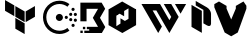 SplineFontDB: 3.2
FontName: hashicorp-logos
FullName: Hahsicorp-logos
FamilyName: hahsicorp-logos
Weight: Book
Copyright: copyright missing
Version: 000.000
ItalicAngle: 0
UnderlinePosition: -150
UnderlineWidth: 50
Ascent: 800
Descent: 200
InvalidEm: 0
sfntRevision: 0x00000000
LayerCount: 2
Layer: 0 0 "Back" 1
Layer: 1 0 "Fore" 0
XUID: [1021 705 1957569784 4051206]
StyleMap: 0x0040
FSType: 8
OS2Version: 3
OS2_WeightWidthSlopeOnly: 0
OS2_UseTypoMetrics: 0
CreationTime: 1522789984
ModificationTime: 1636026996
PfmFamily: 81
TTFWeight: 400
TTFWidth: 5
LineGap: 0
VLineGap: 0
Panose: 0 0 0 0 0 0 0 0 0 0
OS2TypoAscent: 960
OS2TypoAOffset: 0
OS2TypoDescent: -64
OS2TypoDOffset: 0
OS2TypoLinegap: 64
OS2WinAscent: 960
OS2WinAOffset: 0
OS2WinDescent: 64
OS2WinDOffset: 0
HheadAscent: 960
HheadAOffset: 0
HheadDescent: -64
HheadDOffset: 0
OS2SubXSize: 650
OS2SubYSize: 600
OS2SubXOff: 0
OS2SubYOff: 75
OS2SupXSize: 650
OS2SupYSize: 600
OS2SupXOff: 0
OS2SupYOff: 350
OS2StrikeYSize: 50
OS2StrikeYPos: 220
OS2Vendor: '    '
OS2CodePages: 00000001.00000000
OS2UnicodeRanges: 00000001.10000000.00000000.00000000
MarkAttachClasses: 1
DEI: 91125
LangName: 1033 "" "" "" "FontForge 2.0 : Hahsicorp-logos : 4-7-2021" "" "Version 0.000;PS 000.000;hotconv 1.0.88;makeotf.lib2.5.64775"
Encoding: UnicodeBmp
UnicodeInterp: none
NameList: AGL For New Fonts
DisplaySize: -48
AntiAlias: 1
FitToEm: 0
WinInfo: 60268 38 14
BeginPrivate: 7
BlueScale 5 0.037
BlueShift 2 20
BlueFuzz 1 0
StdHW 5 [182]
StdVW 4 [49]
StemSnapH 11 [48 62 182]
StemSnapV 4 [49]
EndPrivate
BeginChars: 65538 12

StartChar: .notdef
Encoding: 65536 -1 0
Width: 1024
Flags: W
LayerCount: 2
Fore
Validated: 1
EndChar

StartChar: uni0000
Encoding: 0 -1 1
AltUni2: 000000.ffffffff.0
Width: 0
GlyphClass: 2
Flags: W
LayerCount: 2
Fore
Validated: 1
EndChar

StartChar: uni0001
Encoding: 1 1 2
Width: 0
GlyphClass: 2
Flags: W
LayerCount: 2
Fore
Validated: 1
EndChar

StartChar: space
Encoding: 32 32 3
Width: 512
GlyphClass: 2
Flags: W
LayerCount: 2
Fore
Validated: 1
EndChar

StartChar: uniEC00
Encoding: 60416 60416 4
Width: 1000
GlyphClass: 2
Flags: MW
VStem: 383.833 232.334
LayerCount: 2
Fore
SplineSet
126 823.8125 m 1
 358.369140625 689.689453125 l 1
 358.369140625 421.301757812 l 1
 126 555.53125 l 1
 126 823.8125 l 1
874 674.106445312 m 1
 873.96484375 405.71875 l 1
 641.630859375 271.595703125 l 1
 641.630859375 539.841796875 l 1
 874 674.106445312 l 1
383.833007812 674 m 1
 616.202148438 539.841796875 l 1
 616.202148438 271.595703125 l 1
 383.833007812 405.71875 l 1
 383.833007812 674 l 1
383.833007812 376.323242188 m 1
 616.166992188 242.200195312 l 1
 616.166992188 -26.1875 l 1
 383.833007812 108.041992188 l 1
 383.833007812 376.323242188 l 1
EndSplineSet
Validated: 524289
EndChar

StartChar: uniEC01
Encoding: 60417 60417 5
Width: 1000
GlyphClass: 2
Flags: MW
HStem: -17.1768 82.6484 157.123 81.9111 286.407 81.958 304.495 177.505 352.311 81.8516 421.865 81.7061 548.633 82.1738 723.042 82.6445
VStem: 75 82.6484 396.003 177.501 616.712 81.873 728.129 81.6963 786.291 82 843.216 81.7559
LayerCount: 2
Fore
SplineSet
573.50390625 393.245117188 m 0xd3e0
 573.50390625 344.262695312 533.736328125 304.495117188 484.752929688 304.495117188 c 0
 435.770507812 304.495117188 396.002929688 344.262695312 396.002929688 393.245117188 c 0
 396.002929688 442.227539062 435.768554688 481.998046875 484.75 482 c 0
 533.732421875 482 573.50390625 442.228515625 573.50390625 393.245117188 c 0xd3e0
698.584960938 393.235351562 m 0
 698.583007812 370.649414062 680.2421875 352.3125 657.650390625 352.310546875 c 0
 635.056640625 352.310546875 616.713867188 370.6484375 616.711914062 393.235351562 c 0
 616.711914062 415.823242188 635.055664062 434.162109375 657.650390625 434.162109375 c 0xcbe0
 680.243164062 434.16015625 698.584960938 415.822265625 698.584960938 393.235351562 c 0
868.291015625 198.078125 m 0xc3e8
 868.291015625 175.474609375 849.916992188 157.123046875 827.2890625 157.123046875 c 0
 804.661132812 157.123046875 786.291015625 175.474609375 786.291015625 198.078125 c 0
 786.291015625 220.682617188 804.661132812 239.034179688 827.2890625 239.034179688 c 0
 849.916992188 239.034179688 868.291015625 220.682617188 868.291015625 198.078125 c 0xc3e8
809.825195312 327.388671875 m 0xe3f0
 809.825195312 304.7734375 791.522460938 286.409179688 768.978515625 286.407226562 c 0
 746.43359375 286.407226562 728.12890625 304.772460938 728.12890625 327.388671875 c 0
 728.12890625 350.00390625 746.43359375 368.365234375 768.978515625 368.365234375 c 0
 791.522460938 368.36328125 809.825195312 350.002929688 809.825195312 327.388671875 c 0xe3f0
924.971679688 325.1953125 m 0xc3e4
 924.971679688 302.642578125 906.655273438 284.33203125 884.09375 284.33203125 c 0
 861.532226562 284.33203125 843.215820312 302.642578125 843.215820312 325.1953125 c 0
 843.215820312 347.749023438 861.532226562 366.059570312 884.09375 366.059570312 c 0
 906.655273438 366.059570312 924.971679688 347.749023438 924.971679688 325.1953125 c 0xc3e4
808.840820312 462.71875 m 0
 808.840820312 440.170898438 790.493164062 421.865234375 767.895507812 421.865234375 c 0
 745.296875 421.865234375 726.950195312 440.170898438 726.950195312 462.71875 c 0
 726.950195312 485.265625 745.30078125 503.571289062 767.8984375 503.571289062 c 0xc7e0
 790.495117188 503.569335938 808.840820312 485.264648438 808.840820312 462.71875 c 0
925 461.125 m 0
 925 438.508789062 906.569335938 420.140625 883.8671875 420.140625 c 0
 861.166992188 420.142578125 842.737304688 438.502929688 842.737304688 461.118164062 c 2
 842.737304688 461.125 l 2
 842.737304688 483.740234375 861.166992188 502.100585938 883.8671875 502.102539062 c 0
 906.569335938 502.102539062 925 483.741210938 925 461.125 c 0
867.412109375 589.72265625 m 0
 867.412109375 567.045898438 849.04296875 548.6328125 826.41796875 548.6328125 c 0
 803.791992188 548.6328125 785.422851562 567.046875 785.422851562 589.72265625 c 0
 785.424804688 612.397460938 803.79296875 630.806640625 826.41796875 630.806640625 c 0
 849.041992188 630.806640625 867.41015625 612.397460938 867.412109375 589.72265625 c 0
486.438476562 805.68359375 m 0
 577.643554688 805.68359375 664.028320312 776.4609375 736.282226562 721.2109375 c 1
 686.065429688 655.548828125 l 1
 628.349609375 699.702148438 559.326171875 723.041992188 486.438476562 723.041992188 c 0
 398.393554688 723.041992188 315.755859375 688.893554688 253.833007812 626.95703125 c 0
 191.807617188 564.68359375 157.6484375 482.03515625 157.6484375 394.258789062 c 0
 157.6484375 306.241210938 191.783203125 223.578125 253.69140625 161.641601562 c 0
 316.041992188 99.6162109375 398.690429688 65.4716796875 486.438476562 65.4716796875 c 0
 559.418945312 65.4716796875 628.427734375 88.8037109375 686.026367188 132.932617188 c 1
 736.303710938 67.3271484375 l 1
 664.145507812 12.048828125 577.743164062 -17.1767578125 486.438476562 -17.1767578125 c 0
 376.704101562 -17.1767578125 273.340820312 25.521484375 195.32421875 103.162109375 c 0
 117.737304688 180.7734375 75 284.151367188 75 394.26171875 c 0
 75 504.021484375 117.712890625 607.385742188 195.32421875 685.358398438 c 0
 272.912109375 762.959960938 376.299804688 805.68359375 486.438476562 805.68359375 c 0
EndSplineSet
Validated: 524289
EndChar

StartChar: uniEC02
Encoding: 60418 60418 6
Width: 642
GlyphClass: 2
Flags: MW
VStem: 27.5215 130.155 360.234 126.667
LayerCount: 2
Fore
SplineSet
108.01953125 0 m 1
 108.01953125 58.8779296875 l 1
 230.258789062 58.8779296875 l 1
 230.258789062 95.2236328125 l 1
 171.073242188 95.2236328125 l 1
 171.073242188 154.469726562 l 1
 450.974609375 154.469726562 l 1
 320.939453125 379.66796875 l 1
 450.974609375 604.927734375 l 1
 164.01171875 604.927734375 l 1
 164.01171875 292.547851562 l 1
 9.6025390625 292.547851562 l 1
 9.6025390625 759.336914062 l 1
 541.041992188 759.336914062 l 1
 629.7578125 605.7265625 l 1
 499.291992188 379.66796875 l 1
 632.397460938 149.067382812 l 1
 546.381835938 0 l 1
 108.01953125 0 l 1
72.595703125 95.2236328125 m 1
 72.595703125 154.469726562 l 1
 131.841796875 154.469726562 l 1
 131.841796875 95.2236328125 l 1
 72.595703125 95.2236328125 l 1
9.6025390625 0 m 1
 9.6025390625 59.2470703125 l 1
 68.8505859375 59.2470703125 l 1
 68.8505859375 0 l 1
 9.6025390625 0 l 1
EndSplineSet
Validated: 524289
EndChar

StartChar: uniEC03
Encoding: 60419 60419 7
Width: 816
GlyphClass: 2
Flags: MW
HStem: 0 21G<409.803 409.803>
VStem: 63.4648 195.232<196.919 432.965 170.582 590.117 170.582 590.117 170.582 590.117> 562.535 190<354.244 484.884 484.884 590.232 590.232 590.698 196.919 616.455 484.884 484.884 196.919 616.455>
LayerCount: 2
Fore
SplineSet
405.150390625 787.55859375 m 1
 752.53515625 590.698242188 l 1
 752.53515625 590.232421875 l 1
 562.53515625 484.883789062 l 1
 562.53515625 616.455078125 l 1
 453.9296875 551.22265625 l 1
 453.9296875 419.943359375 l 1
 340.6171875 483.140625 l 1
 293.98828125 454.767578125 l 1
 63.46484375 590.1171875 l 1
 405.150390625 787.55859375 l 1
562.53515625 484.883789062 m 1
 746.138671875 590.232421875 l 1
 752.53515625 590.232421875 l 1
 752.53515625 196.918945312 l 1
 409.802734375 0 l 1
 408 0.05859375 l 1
 408 341.046875 l 1
 471.603515625 301.744140625 l 1
 562.53515625 354.244140625 l 1
 562.53515625 484.883789062 l 1
362.068359375 367.326171875 m 1
 408 341.046875 l 1
 408 0.05859375 l 1
 63.46484375 196.918945312 l 1
 63.46484375 590.1171875 l 1
 65.44140625 590.17578125 l 1
 297.884765625 457.151367188 l 1
 258.697265625 432.96484375 l 1
 258.697265625 170.58203125 l 1
 362.068359375 236.10546875 l 1
 362.068359375 367.326171875 l 1
EndSplineSet
Validated: 524293
EndChar

StartChar: uniEC04
Encoding: 60420 60420 8
Width: 1240
GlyphClass: 2
Flags: MW
HStem: 0 21G<480.389 480.389 759.674 759.674> 564.261 161.292<340.779 433.83 340.779 340.779>
LayerCount: 2
Fore
SplineSet
1178.50585938 725.552734375 m 1
 1039.0234375 483.935546875 l 1
 899.541015625 725.552734375 l 1
 1178.50585938 725.552734375 l 1
433.830078125 564.260742188 m 1
 340.779296875 564.260742188 l 1
 573.44140625 161.227539062 l 1
 480.388671875 0 l 1
 61.494140625 725.552734375 l 1
 526.94921875 725.552734375 l 1
 759.673828125 322.452148438 l 1
 806.169921875 403.036132812 l 1
 620 725.552734375 l 1
 806.169921875 725.552734375 l 1
 899.28515625 564.260742188 l 1
 992.3359375 403.036132812 l 1
 759.673828125 0 l 1
 433.830078125 564.260742188 l 1
EndSplineSet
Validated: 524289
EndChar

StartChar: uniEC05
Encoding: 60421 60421 9
Width: 614
GlyphClass: 2
Flags: MW
VStem: 63 258<153 554 4 704 4 704> 360 191<242 481>
LayerCount: 2
Fore
SplineSet
450 640 m 2
 506 608 551 537 551 481 c 2
 551 232 l 2
 551 176 505 158 450 190 c 2
 360 242 l 1
 360 579 l 1
 168 690 l 1
 168 802 l 1
 450 640 l 2
63 704 m 1
 321 554 l 1
 321 4 l 1
 63 153 l 1
 63 704 l 1
EndSplineSet
Validated: 33
EndChar

StartChar: uniEC06
Encoding: 60422 60422 10
Width: 818
GlyphClass: 2
Flags: WO
LayerCount: 2
Fore
SplineSet
737.349609375 788.099609375 m 1
 809.94921875 681.399414062 l 1
 809.94921875 606.599609375 l 1
 594.349609375 12.599609375 l 1
 430.44921875 -82 l 1
 266.55078125 12.599609375 l 1
 8.05078125 644 l 1
 8.05078125 722.099609375 l 1
 124.650390625 788.099609375 l 1
 313.849609375 678.099609375 l 1
 313.849609375 611 l 1
 430.44921875 338.19921875 l 1
 545.94921875 611 l 1
 545.94921875 678.099609375 l 1
 737.349609375 788.099609375 l 1
EndSplineSet
Validated: 524289
EndChar

StartChar: glyph1
Encoding: 65537 -1 11
Width: 0
GlyphClass: 2
Flags: W
LayerCount: 2
Fore
SplineSet
0 0 m 1024
EndSplineSet
Validated: 1
EndChar
EndChars
EndSplineFont
